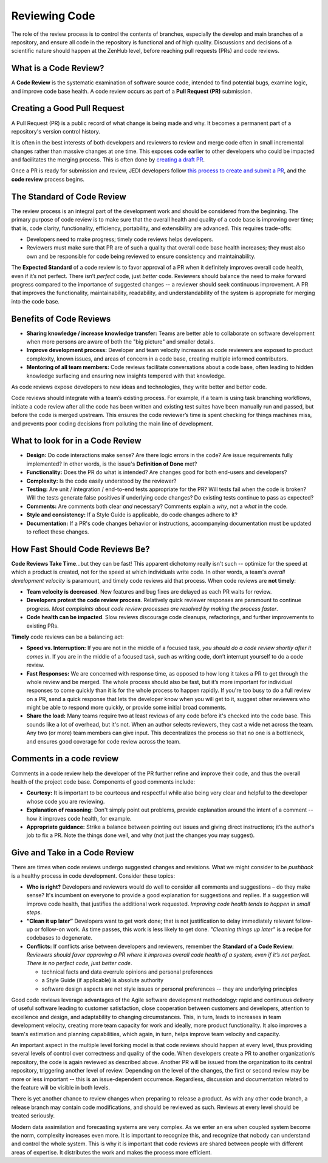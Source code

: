 .. _reviewing-code-top:

##############
Reviewing Code
##############

The role of the review process is to control the contents of branches, especially the develop and main branches of a repository, and ensure all code in the repository is functional and of high quality. Discussions and decisions of a scientific nature should happen at the ZenHub level, before reaching pull requests (PRs) and code reviews.

What is a Code Review?
^^^^^^^^^^^^^^^^^^^^^^

A **Code Review** is the systematic examination of software source code, intended to find potential bugs, examine logic, and improve code base health. A code review occurs as part of a  **Pull Request (PR)** submission.

Creating a Good Pull Request
^^^^^^^^^^^^^^^^^^^^^^^^^^^^

A Pull Request (PR) is a public record of what change is being made and why. It becomes a permanent part of a repository's version control history. 

It is often in the best interests of both developers and reviewers to review and merge code often in small incremental changes rather than massive changes at one time. This exposes code earlier to other developers who could be impacted and facilitates the merging process. This is often done by `creating a draft PR <https://github.blog/2019-02-14-introducing-draft-pull-requests/>`_.

Once a PR is ready for submission and review,  JEDI developers follow `this process to create and submit a PR <https://jointcenterforsatellitedataassimilation-jedi-docs.readthedocs-hosted.com/en/latest/developer/practices/pullrequest.html>`_, and the **code review** process begins.

The Standard of Code Review
^^^^^^^^^^^^^^^^^^^^^^^^^^^

The review process is an integral part of the development work and should be considered from the beginning. The primary purpose of code review is to make sure that the overall health and quality of a code base is improving over time; that is, code clarity, functionality, efficiency, portability, and extensibility are advanced. This requires trade-offs:

* Developers need to make progress; timely code reviews helps developers.
* Reviewers must make sure that PR are of such a quality that overall code base health increases; they must also own and be responsible for code being reviewed to ensure consistency and maintainability.

The **Expected Standard** of a code review is to favor approval of a PR when it definitely improves overall code health, even if it’s not perfect. There isn’t *perfect* code, just *better* code. Reviewers should balance the need to make forward progress compared to the importance of suggested changes -- a reviewer should seek continuous improvement. A PR that improves the functionality, maintainability, readability, and understandability of the system is appropriate for merging into the code base.

Benefits of Code Reviews
^^^^^^^^^^^^^^^^^^^^^^^^^

* **Sharing knowledge / increase knowledge transfer:** Teams are better able to collaborate on software development when more persons are aware of both the "big picture" and smaller details.
* **Improve development process:** Developer and team velocity increases as code reviewers are exposed to product complexity, known issues, and areas of concern in a code base, creating multiple informed contributors.
* **Mentoring of all team members:** Code reviews facilitate conversations about a code base, often leading to hidden knowledge surfacing and ensuring new insights tempered with that knowledge.

As code reviews expose developers to new ideas and technologies, they write better and better code.

Code reviews should integrate with a team’s existing process. For example, if a team is using task branching workflows, initiate a code review after all the code has been written and existing test suites have been manually run and passed, but before the code is merged upstream. This ensures the code reviewer’s time is spent checking for things machines miss, and prevents poor coding decisions from polluting the main line of development.

What to look for in a Code Review
^^^^^^^^^^^^^^^^^^^^^^^^^^^^^^^^^

* **Design:** Do code interactions make sense? Are there logic errors in the code? Are issue requirements fully implemented? In other words, is the issue's **Definition of Done** met?
* **Functionality:** Does the PR do what is intended? Are changes good for both end-users and developers?
* **Complexity:** Is the code easily understood by the reviewer?
* **Testing:** Are unit / integration / end-to-end tests appropriate for the PR? Will tests fail when the code is broken? Will the tests generate false positives if underlying code changes? Do existing tests continue to pass as expected?
* **Comments:** Are comments both clear *and* necessary? Comments explain a *why*, not a *what* in the code.
* **Style and consistency:** If a Style Guide is applicable, do code changes adhere to it?
* **Documentation:** If a PR's code changes behavior or instructions, accompanying documentation must be updated to reflect these changes.

How Fast Should Code Reviews Be?
^^^^^^^^^^^^^^^^^^^^^^^^^^^^^^^^

**Code Reviews Take Time**...but they can be fast! This apparent dichotomy really isn't such -- optimize for the speed at which a product is created, not for the speed at which individuals write code. In other words, a team's *overall development velocity* is paramount, and timely code reviews aid that process. When code reviews are **not timely**:

* **Team velocity is decreased**. New features and bug fixes are delayed as each PR waits for review.
* **Developers protest the code review process**. Relatively quick reviewer responses are paramount to continue progress. *Most complaints about code review processes are  resolved by making the process faster*.
* **Code health can be impacted**. Slow reviews  discourage code cleanups, refactorings, and further improvements to existing PRs.

**Timely** code reviews can be a balancing act:

* **Speed vs. Interruption:** If you are not in the middle of a focused task, *you should do a code review shortly after it comes in*. If you are in the middle of a focused task, such as writing code, don’t interrupt yourself to do a code review. 
* **Fast Responses:** We are concerned with response time, as opposed to how long it takes a PR to get through the whole review and be merged. The whole process should also be fast, but it’s  more important for individual responses to come quickly than it is for the whole process to happen rapidly. If you're too busy to do a full review on a PR, send a quick response that lets the developer know when you will get to it, suggest other reviewers who might be able to respond more quickly, or provide some initial broad comments.
* **Share the load:** Many teams require two at least reviews of any code before it's checked into the code base. This sounds like a lot of overhead, but it's not. When an author selects reviewers, they cast a wide net across the team. Any two (or more) team members can give input. This decentralizes the process so that no one is a bottleneck, and ensures good coverage for code review across the team.

Comments in a code review
^^^^^^^^^^^^^^^^^^^^^^^^^

Comments in a code review help the developer of the PR further refine and improve their code, and thus the overall health of the project code base. Components of good comments include:

* **Courtesy:** It is important to be courteous and respectful while also being very clear and helpful to the developer whose code you are reviewing.
* **Explanation of reasoning:** Don't simply point out problems, provide explanation around the intent of a comment -- how it improves code health, for example.
* **Appropriate guidance:** Strike a balance between pointing out issues and giving direct instructions; it’s the author's job to fix a PR. Note the things done well, and why (not just the changes you may suggest).

Give and Take in a Code Review
^^^^^^^^^^^^^^^^^^^^^^^^^^^^^^

There are times when code reviews undergo suggested changes and revisions. What we might consider to be *pushback* is a healthy process in code development. Consider these topics:

* **Who is right?** Developers and reviewers would do well to consider all comments and suggestions – do they make sense? It's incumbent on everyone to provide a good explanation for suggestions and replies. If a suggestion will improve code health, that justifies the additional work requested. *Improving code health tends to happen in small steps*.
* **“Clean it up later”** Developers want to get work done; that is not justification to delay immediately relevant follow-up or follow-on work. As time passes, this work is less likely to get done. *"Cleaning things up later"* is a recipe for codebases to degenerate.
* **Conflicts:** If conflicts arise between developers and reviewers, remember the **Standard of a Code Review**: *Reviewers should favor approving a PR where it improves overall code health of a system, even if it’s not perfect. There is no perfect code, just better code*.

  - technical facts and data overrule opinions and personal preferences
  - a Style Guide (if applicable) is absolute authority
  - software design aspects are not style issues or personal preferences -- they are underlying principles

Good code reviews leverage advantages of the Agile software development methodology: rapid and continuous delivery of useful software leading to customer satisfaction, close cooperation between customers and developers, attention to excellence and design, and adaptability to changing circumstances. This, in turn, leads to increases in team development velocity, creating more team capacity for work and ideally, more product functionality. It also improves a team's estimation and planning capabilities, which again, in turn, helps improve team velocity and capacity.

An important aspect in the multiple level forking model is that code reviews should happen at every level, thus providing several levels of control over correctness and quality of the code. When developers create a PR to another organization’s repository, the code is again reviewed as described above. Another PR  will be issued from the organization to its central repository, triggering another level of review. Depending on the level of the changes, the first or second review may be more or less important -- this is an issue-dependent occurrence. Regardless, discussion and documentation related to the feature will  be visible in both levels.

There is yet another chance to review changes when preparing to release a product. As with any other code branch, a release branch may contain code modifications, and should be reviewed as such. Reviews at every level should be treated seriously.

Modern data assimilation and forecasting systems are very complex. As we enter an era when coupled system  become the norm, complexity increases even more. It is important to recognize this, and recognize that nobody can understand and control the whole system. This is why it is important that code reviews are shared between people with different areas of expertise. It distributes the work and makes the process more efficient.
